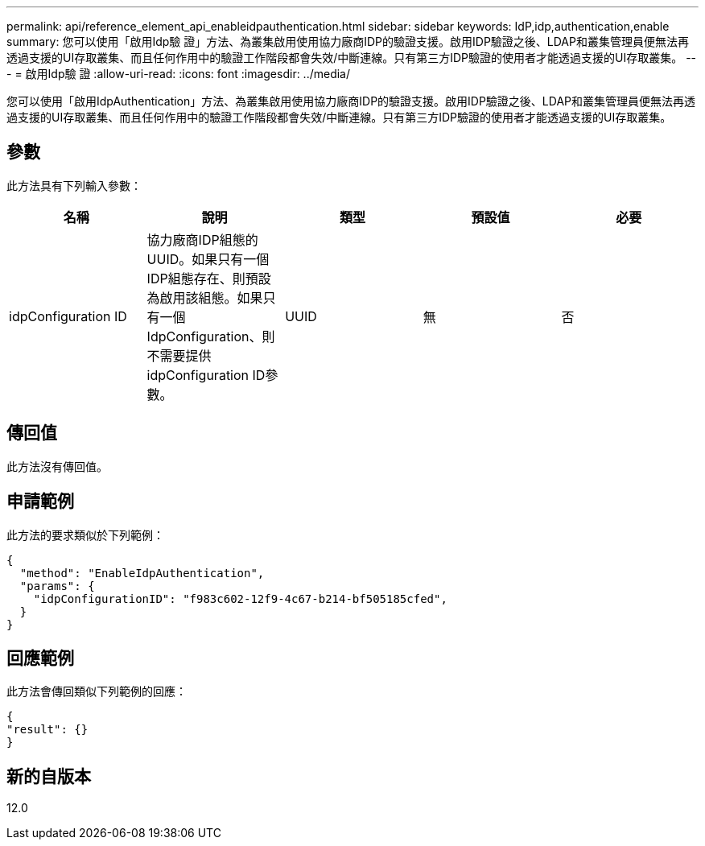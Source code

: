 ---
permalink: api/reference_element_api_enableidpauthentication.html 
sidebar: sidebar 
keywords: IdP,idp,authentication,enable 
summary: 您可以使用「啟用Idp驗 證」方法、為叢集啟用使用協力廠商IDP的驗證支援。啟用IDP驗證之後、LDAP和叢集管理員便無法再透過支援的UI存取叢集、而且任何作用中的驗證工作階段都會失效/中斷連線。只有第三方IDP驗證的使用者才能透過支援的UI存取叢集。 
---
= 啟用Idp驗 證
:allow-uri-read: 
:icons: font
:imagesdir: ../media/


[role="lead"]
您可以使用「啟用IdpAuthentication」方法、為叢集啟用使用協力廠商IDP的驗證支援。啟用IDP驗證之後、LDAP和叢集管理員便無法再透過支援的UI存取叢集、而且任何作用中的驗證工作階段都會失效/中斷連線。只有第三方IDP驗證的使用者才能透過支援的UI存取叢集。



== 參數

此方法具有下列輸入參數：

|===
| 名稱 | 說明 | 類型 | 預設值 | 必要 


 a| 
idpConfiguration ID
 a| 
協力廠商IDP組態的UUID。如果只有一個IDP組態存在、則預設為啟用該組態。如果只有一個IdpConfiguration、則不需要提供idpConfiguration ID參數。
 a| 
UUID
 a| 
無
 a| 
否

|===


== 傳回值

此方法沒有傳回值。



== 申請範例

此方法的要求類似於下列範例：

[listing]
----
{
  "method": "EnableIdpAuthentication",
  "params": {
    "idpConfigurationID": "f983c602-12f9-4c67-b214-bf505185cfed",
  }
}
----


== 回應範例

此方法會傳回類似下列範例的回應：

[listing]
----
{
"result": {}
}
----


== 新的自版本

12.0
